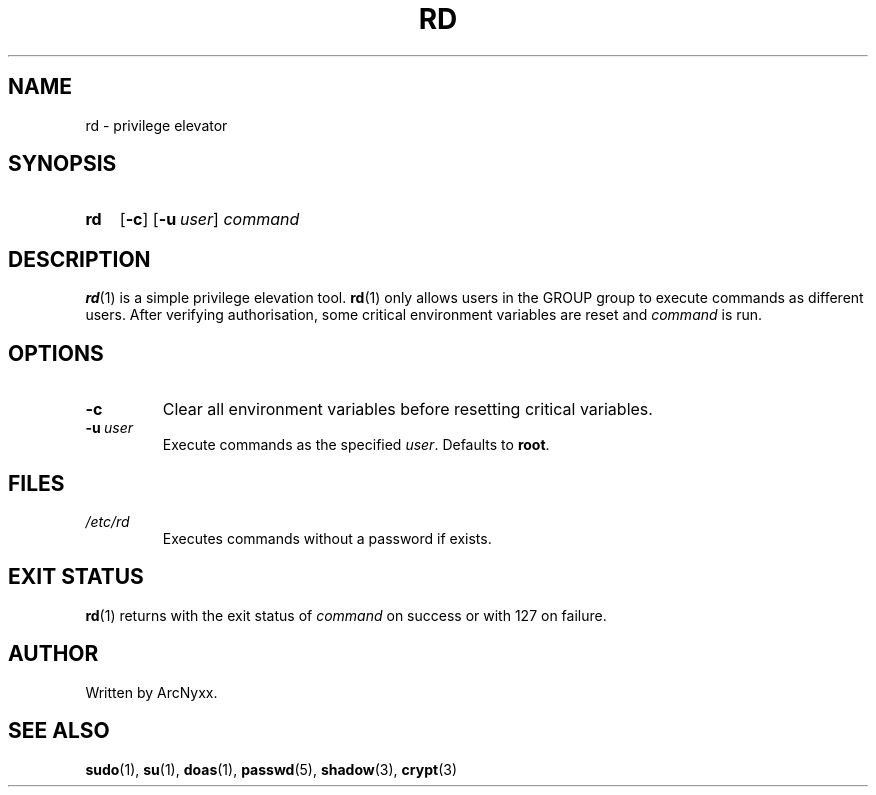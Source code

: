 .\" rd - privilege elevator
.\" Copyright (C) 2022 ArcNyxx
.\" see LICENCE file for licensing information
.TH RD 1 rd\-VERSION
.SH NAME
rd \- privilege elevator
.SH SYNOPSIS
.SY rd
.OP \-c
.OP \-u user
.I command
.YS
.SH DESCRIPTION
.BR rd (1)
is a simple privilege elevation tool.
.BR rd (1)
only allows users in the GROUP group to execute commands as different users.
After verifying authorisation, some critical environment variables are reset
and
.I command
is run.
.SH OPTIONS
.TP
.B \-c
Clear all environment variables before resetting critical variables.
.TP
.BI \-u\  user
Execute commands as the specified 
.IR user .
Defaults to
.BR root .
.SH FILES
.TP
.I /etc/rd
Executes commands without a password if exists.
.SH EXIT STATUS
.BR rd (1)
returns with the exit status of
.I command
on success or with 127 on failure.
.SH AUTHOR
Written by ArcNyxx.
.SH SEE ALSO
.BR sudo (1),\  su (1),\  doas (1),\  passwd (5),\  shadow (3),\  crypt (3)
